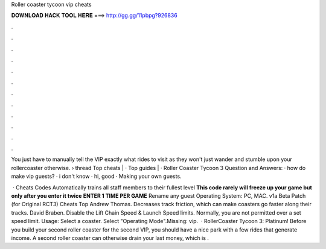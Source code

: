 Roller coaster tycoon vip cheats



𝐃𝐎𝐖𝐍𝐋𝐎𝐀𝐃 𝐇𝐀𝐂𝐊 𝐓𝐎𝐎𝐋 𝐇𝐄𝐑𝐄 ===> http://gg.gg/11pbpg?926836



.



.



.



.



.



.



.



.



.



.



.



.

You just have to manually tell the VIP exactly what rides to visit as they won't just wander and stumble upon your rollercoaster otherwise.  › thread Top cheats | · Top guides | · Roller Coaster Tycoon 3 Question and Answers: · how do make vip guests? · i don't know · hi, good  · Making your own guests.

 · Cheats Codes Automatically trains all staff members to their fullest level **This code rarely will freeze up your game but only after you enter it twice** **ENTER 1 TIME PER GAME** Rename any guest Operating System: PC, MAC. v1a Beta Patch (for Original RCT3) Cheats Top Andrew Thomas. Decreases track friction, which can make coasters go faster along their tracks. David Braben. Disable the Lift Chain Speed & Launch Speed limits. Normally, you are not permitted over a set speed limit. Usage: Select a coaster. Select "Operating Mode".Missing: vip.  · RollerCoaster Tycoon 3: Platinum! Before you build your second roller coaster for the second VIP, you should have a nice park with a few rides that generate income. A second roller coaster can otherwise drain your last money, which is .
